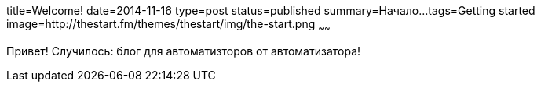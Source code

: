 title=Welcome!
date=2014-11-16
type=post
status=published
summary=Начало...
tags=Getting started
image=http://thestart.fm/themes/thestart/img/the-start.png
~~~~~~

Привет! Случилось: блог для автоматизторов от автоматизатора!